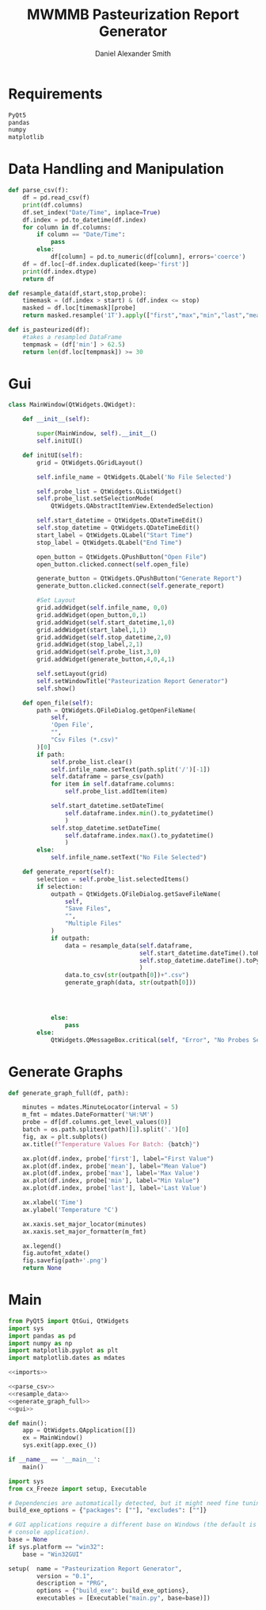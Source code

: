 #+Title: MWMMB Pasteurization Report Generator
#+Author: Daniel Alexander Smith
#+Email: DanielS@giveryourmilk.org

* Requirements
#+name requirements.txt
#+BEGIN_SRC org :tangle requirements.txt
  PyQt5
  pandas
  numpy
  matplotlib
#+END_SRC

* Data Handling and Manipulation
#+name: parse_csv
#+BEGIN_SRC python
  def parse_csv(f):
      df = pd.read_csv(f)
      print(df.columns)
      df.set_index("Date/Time", inplace=True)
      df.index = pd.to_datetime(df.index)
      for column in df.columns:
          if column == "Date/Time":
              pass
          else:
              df[column] = pd.to_numeric(df[column], errors='coerce')
      df = df.loc[~df.index.duplicated(keep='first')]
      print(df.index.dtype)
      return df
#+END_SRC

#+name: resample_data
#+BEGIN_SRC python
  def resample_data(df,start,stop,probe):
      timemask = (df.index > start) & (df.index <= stop)
      masked = df.loc[timemask][probe]
      return masked.resample('1T').apply(["first","max","min","last","mean"])
#+END_SRC

#+name: is_pasteurized
#+BEGIN_SRC python
  def is_pasteurized(df):
      #takes a resampled DataFrame
      tempmask = (df['min'] > 62.5)
      return len(df.loc[tempmask]) >= 30
#+END_SRC

* Gui
#+name: gui
#+BEGIN_SRC python
  class MainWindow(QtWidgets.QWidget):

      def __init__(self):

          super(MainWindow, self).__init__()
          self.initUI()

      def initUI(self):
          grid = QtWidgets.QGridLayout()

          self.infile_name = QtWidgets.QLabel('No File Selected')

          self.probe_list = QtWidgets.QListWidget()
          self.probe_list.setSelectionMode(
              QtWidgets.QAbstractItemView.ExtendedSelection)

          self.start_datetime = QtWidgets.QDateTimeEdit()
          self.stop_datetime = QtWidgets.QDateTimeEdit()
          start_label = QtWidgets.QLabel("Start Time")
          stop_label = QtWidgets.QLabel("End Time")

          open_button = QtWidgets.QPushButton("Open File")
          open_button.clicked.connect(self.open_file)

          generate_button = QtWidgets.QPushButton("Generate Report")
          generate_button.clicked.connect(self.generate_report)

          #Set Layout
          grid.addWidget(self.infile_name, 0,0)
          grid.addWidget(open_button,0,1)
          grid.addWidget(self.start_datetime,1,0)
          grid.addWidget(start_label,1,1)
          grid.addWidget(self.stop_datetime,2,0)
          grid.addWidget(stop_label,2,1)
          grid.addWidget(self.probe_list,3,0)
          grid.addWidget(generate_button,4,0,4,1)

          self.setLayout(grid)
          self.setWindowTitle("Pasteurization Report Generator")
          self.show()

      def open_file(self):
          path = QtWidgets.QFileDialog.getOpenFileName(
              self,
              'Open File',
              "",
              "Csv Files (*.csv)"
          )[0]
          if path:
              self.probe_list.clear()
              self.infile_name.setText(path.split('/')[-1])
              self.dataframe = parse_csv(path)
              for item in self.dataframe.columns:
                  self.probe_list.addItem(item)

              self.start_datetime.setDateTime(
                  self.dataframe.index.min().to_pydatetime()
                  )
              self.stop_datetime.setDateTime(
                  self.dataframe.index.max().to_pydatetime()
                  )
          else:
              self.infile_name.setText("No File Selected")

      def generate_report(self):
          selection = self.probe_list.selectedItems()
          if selection:
              outpath = QtWidgets.QFileDialog.getSaveFileName(
                  self,
                  "Save Files",
                  "",
                  "Multiple Files"
              )
              if outpath:
                  data = resample_data(self.dataframe,
                                       self.start_datetime.dateTime().toPyDateTime(),
                                       self.stop_datetime.dateTime().toPyDateTime()
                                       )
                  data.to_csv(str(outpath[0])+".csv")
                  generate_graph(data, str(outpath[0]))




              else:
                  pass
          else:
              QtWidgets.QMessageBox.critical(self, "Error", "No Probes Selected")
#+END_SRC

#+RESULTS: gui
* Generate Graphs
#+name: generate_graph_full
#+BEGIN_SRC python
  def generate_graph_full(df, path):

      minutes = mdates.MinuteLocator(interval = 5)
      m_fmt = mdates.DateFormatter('%H:%M')
      probe = df[df.columns.get_level_values(0)]
      batch = os.path.splitext(path)[1].split('.')[0]
      fig, ax = plt.subplots()
      ax.title(f"Temperature Values For Batch: {batch}")

      ax.plot(df.index, probe['first'], label="First Value")
      ax.plot(df.index, probe['mean'], label="Mean Value")
      ax.plot(df.index, probe['max'], label='Max Value')
      ax.plot(df.index, probe['min'], label="Min Value")
      ax.plot(df.index, probe['last'], label='Last Value')

      ax.xlabel('Time')
      ax.ylabel('Temperature °C')

      ax.xaxis.set_major_locator(minutes)
      ax.xaxis.set_major_formatter(m_fmt)

      ax.legend()
      fig.autofmt_xdate()
      fig.savefig(path+'.png')
      return None
#+END_SRC

#+name:
* Main
#+name: imports
#+BEGIN_SRC python
  from PyQt5 import QtGui, QtWidgets
  import sys
  import pandas as pd
  import numpy as np
  import matplotlib.pyplot as plt
  import matplotlib.dates as mdates
#+END_SRC
#+name: main
#+BEGIN_SRC python :noweb yes :tangle main.py
  <<imports>>

  <<parse_csv>>
  <<resample_data>>
  <<generate_graph_full>>
  <<gui>>

  def main():
      app = QtWidgets.QApplication([])
      ex = MainWindow()
      sys.exit(app.exec_())

  if __name__ == '__main__':
      main()
#+END_SRC

#+name: setup.py
#+BEGIN_SRC python :tangle setup.py
  import sys
  from cx_Freeze import setup, Executable

  # Dependencies are automatically detected, but it might need fine tuning.
  build_exe_options = {"packages": [""], "excludes": [""]}

  # GUI applications require a different base on Windows (the default is for a
  # console application).
  base = None
  if sys.platform == "win32":
      base = "Win32GUI"

  setup(  name = "Pasteurization Report Generator",
          version = "0.1",
          description = "PRG",
          options = {"build_exe": build_exe_options},
          executables = [Executable("main.py", base=base)])
#+END_SRC
